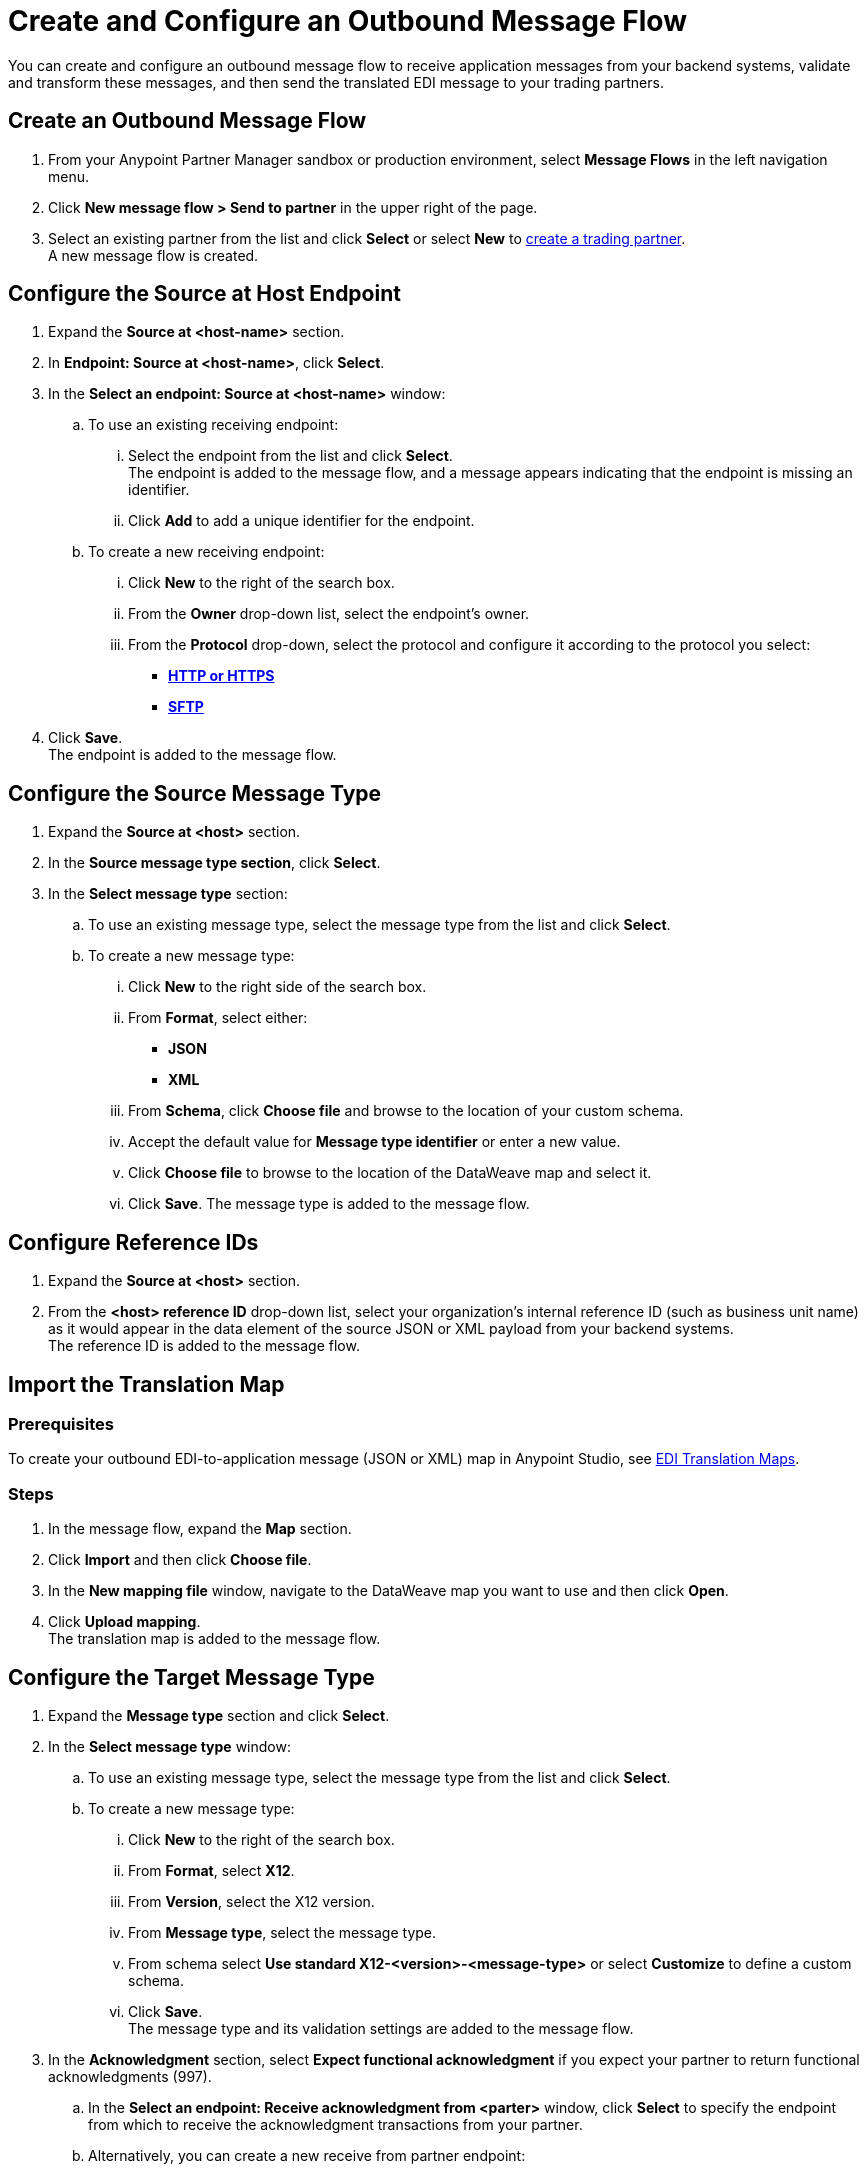 = Create and Configure an Outbound Message Flow

You can create and configure an outbound message flow to receive application messages from your backend systems, validate and transform these messages, and then send the translated EDI message to your trading partners.

== Create an Outbound Message Flow

. From your Anypoint Partner Manager sandbox or production environment, select *Message Flows* in the left navigation menu.
. Click *New message flow > Send to partner* in the upper right of the page.
. Select an existing partner from the list and click *Select* or select *New* to xref:configure-partner.adoc#create-partner[create a trading partner]. +
A new message flow is created. +

== Configure the Source at Host Endpoint

. Expand the *Source at <host-name>* section.
. In *Endpoint: Source at <host-name>*, click *Select*.
. In the *Select an endpoint: Source at <host-name>* window:
.. To use an existing receiving endpoint:
... Select the endpoint from the list and click *Select*.  +
The endpoint is added to the message flow, and a message appears indicating that the endpoint is missing an identifier.
... Click *Add* to add a unique identifier for the endpoint.
.. To create a new receiving endpoint:
... Click *New* to the right of the search box.
... From the *Owner* drop-down list, select the endpoint's owner.
... From the *Protocol* drop-down, select the protocol and configure it according to the protocol you select:
* xref:endpoint-https-send.adoc[*HTTP or HTTPS*]
* xref:endpoint-sftp-send.adoc[*SFTP*]
. Click *Save*. +
The endpoint is added to the message flow.

== Configure the Source Message Type

. Expand the *Source at <host>* section.
. In the *Source message type section*, click *Select*.
. In the *Select message type* section:
.. To use an existing message type, select the message type from the list and click *Select*.
.. To create a new message type:
... Click *New* to the right side of the search box.
... From *Format*, select either:
* *JSON*
* *XML*
... From *Schema*, click *Choose file* and browse to the location of your custom schema.
... Accept the default value for *Message type identifier* or enter a new value.
... Click *Choose file* to browse to the location of the DataWeave map and select it.
... Click *Save*.
The message type is added to the message flow.

== Configure Reference IDs

. Expand the *Source at <host>* section.
. From the *<host> reference ID* drop-down list, select your organization’s internal reference ID (such as business unit name) as it would appear in the data element of the source JSON or XML payload from your backend systems. +
The reference ID is added to the message flow.

== Import the Translation Map

=== Prerequisites
To create your outbound EDI-to-application message (JSON or XML) map in Anypoint Studio, see xref:partner-manager-maps.adoc[EDI Translation Maps].

=== Steps

. In the message flow, expand the *Map* section.
. Click *Import* and then click *Choose file*.
. In the *New mapping file* window, navigate to the DataWeave map you want to use and then click *Open*.
. Click *Upload mapping*. +
The translation map is added to the message flow.

== Configure the Target Message Type

. Expand the *Message type* section and click *Select*.
. In the *Select message type* window:
.. To use an existing message type, select the message type from the list and click *Select*.
.. To create a new message type:
... Click *New* to the right of the search box.
... From *Format*, select *X12*.
... From *Version*, select the X12 version.
... From *Message type*, select the message type.
... From schema select *Use standard X12-<version>-<message-type>* or select *Customize* to define a custom schema.
... Click *Save*. +
The message type and its validation settings are added to the message flow.
. In the *Acknowledgment* section, select *Expect functional acknowledgment* if you expect your partner to return functional acknowledgments (997).
.. In the *Select an endpoint: Receive acknowledgment from <parter>* window, click *Select* to specify the endpoint from which to receive the acknowledgment transactions from your partner. +
.. Alternatively, you can create a new receive from partner endpoint:
... Click *New*.
... From *Owner*, select the endpoint owner.
... From *Protocol*, select the protocol and configure it accordingly:
* *AS2*
* *SFTP*
... Click *Save*.
... In *Mark overdue after*, accept the default value of *24 Hours* or configure values based on when you want the outbound transaction to be designated as overdue for an acknowledgment, according to the SLAs you have with your trading partner. +
When a functional acknowledgment is not received within the specified timer value, Partner Manager marks the outbound transactions as `Overdue`.
. In the *X12 Settings* drop-down list, select the X12 settings.
+
By default, Partner Manager uses the X12 send settings that are configured in the trading partner profile page for message validation, delimiters, and character encoding.
+
If you want to apply custom validation settings and delimiters for the message flow you are setting up, you can select *Custom X12 settings* and provide custom configuration values.
. In *X12 Identifiers*, select the sender and receiver identifiers that are configured under the host and trading partner profiles to use them on the X12 ISA and GS segments.

== Verify the Message Flow is Complete

Partner Manager dynamically validates the message flow configuration elements for completeness and displays a green checkmark if all the building blocks of the message flow are complete. After you verify the configurations, you are ready to deploy the message flow.

== See Also

* xref:create-map-json-xml-to-outbound-x12.adoc[Create a Map For XML or JSON to Outbound EDI X12]
* xref:deploy-message-flows.adoc[Deploy, Test, and Undeploy Message Flows]
* xref:partner-manager-create-message-type.adoc[Create and Configure a Message Type]
